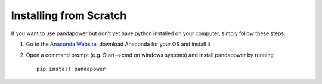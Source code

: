 ===================================
Installing from Scratch
===================================

If you want to use pandapower but don't yet have python installed on your computer, simply follow these steps:

1. Go to the `Anaconda Website <https://www.continuum.io/downloads>`_, download Anaconda for your OS and install it
2. Open a command prompt (e.g. Start-->cmd on windows systems) and install pandapower by running ::

    pip install pandapower